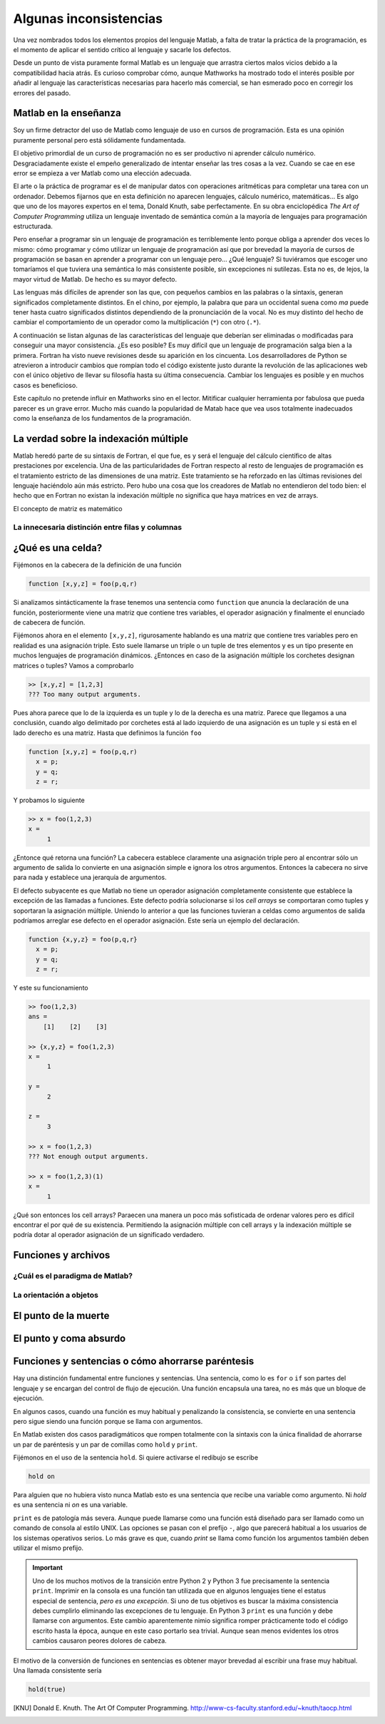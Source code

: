 Algunas inconsistencias
=======================

Una vez nombrados todos los elementos propios del lenguaje Matlab, a
falta de tratar la práctica de la programación, es el momento de
aplicar el sentido crítico al lenguaje y sacarle los defectos.

Desde un punto de vista puramente formal Matlab es un lenguaje que
arrastra ciertos malos vicios debido a la compatibilidad hacia atrás.
Es curioso comprobar cómo, aunque Mathworks ha mostrado todo el
interés posible por añadir al lenguaje las características necesarias
para hacerlo más comercial, se han esmerado poco en corregir los
errores del pasado.

Matlab en la enseñanza
----------------------

Soy un firme detractor del uso de Matlab como lenguaje de uso en
cursos de programación. Esta es una opinión puramente personal pero
está sólidamente fundamentada. 

El objetivo primordial de un curso de programación no es ser
productivo ni aprender cálculo numérico.  Desgraciadamente existe el
empeño generalizado de intentar enseñar las tres cosas a la
vez. Cuando se cae en ese error se empieza a ver Matlab como una
elección adecuada.

El arte o la práctica de programar es el de manipular datos con
operaciones aritméticas para completar una tarea con un
ordenador. Debemos fijarnos que en esta definición no aparecen
lenguajes, cálculo numérico, matemáticas... Es algo que uno de los
mayores expertos en el tema, Donald Knuth, sabe perfectamente.  En su
obra enciclopédica *The Art of Computer Programming* utiliza un
lenguaje inventado de semántica común a la mayoría de lenguajes para
programación estructurada.

Pero enseñar a programar sin un lenguaje de programación es
terriblemente lento porque obliga a aprender dos veces lo mismo: cómo
programar y cómo utilizar un lenguaje de programación así que por
brevedad la mayoría de cursos de programación se basan en aprender a
programar con un lenguaje pero... ¿Qué lenguaje? Si tuviéramos que
escoger uno tomaríamos el que tuviera una semántica lo más consistente
posible, sin excepciones ni sutilezas.  Esta no es, de lejos, la mayor
virtud de Matlab.  De hecho es su mayor defecto.

Las lenguas más difíciles de aprender son las que, con pequeños
cambios en las palabras o la sintaxis, generan significados
completamente distintos.  En el chino, por ejemplo, la palabra que
para un occidental suena como *ma* puede tener hasta cuatro
significados distintos dependiendo de la pronunciación de la vocal. No
es muy distinto del hecho de cambiar el comportamiento de un operador
como la multiplicación (``*``) con otro (``.*``).

A continuación se listan algunas de las características del lenguaje
que deberían ser eliminadas o modificadas para conseguir una mayor
consistencia. ¿Es eso posible? Es muy difícil que un lenguaje de
programación salga bien a la primera.  Fortran ha visto nueve
revisiones desde su aparición en los cincuenta. Los desarrolladores de
Python se atrevieron a introducir cambios que rompían todo el código
existente justo durante la revolución de las aplicaciones web con el
único objetivo de llevar su filosofía hasta su última
consecuencia. Cambiar los lenguajes es posible y en muchos casos es
beneficioso.

Este capítulo no pretende influir en Mathworks sino en el
lector. Mitificar cualquier herramienta por fabulosa que pueda parecer
es un grave error.  Mucho más cuando la popularidad de Matab hace que
vea usos totalmente inadecuados como la enseñanza de los fundamentos
de la programación.

La verdad sobre la indexación múltiple
--------------------------------------

Matlab heredó parte de su sintaxis de Fortran, el que fue, es y será
el lenguaje del cálculo científico de altas prestaciones por
excelencia. Una de las particularidades de Fortran respecto al resto
de lenguajes de programación es el tratamiento estricto de las
dimensiones de una matriz.  Este tratamiento se ha reforzado en las
últimas revisiones del lenguaje haciéndolo aún más estricto. Pero hubo
una cosa que los creadores de Matlab no entendieron del todo bien: el
hecho que en Fortran no existan la indexación múltiple no significa
que haya matrices en vez de arrays.

El concepto de matriz es matemático


La innecesaria distinción entre filas y columnas
................................................


¿Qué es una celda?
------------------

Fijémonos en la cabecera de la definición de una función

.. code-block:: matlab

   function [x,y,z] = foo(p,q,r)

Si analizamos sintácticamente la frase tenemos una sentencia como
``function`` que anuncia la declaración de una función, posteriormente
viene una matriz que contiene tres variables, el operador asignación y
finalmente el enunciado de cabecera de función.

Fijémonos ahora en el elemento ``[x,y,z]``, rigurosamente hablando es
una matriz que contiene tres variables pero en realidad es una
asignación triple.  Esto suele llamarse un triple o un tuple de tres
elementos y es un tipo presente en muchos lenguajes de programación
dinámicos. ¿Entonces en caso de la asignación múltiple los corchetes
designan matrices o tuples?  Vamos a comprobarlo

.. code-block:: matlab

  >> [x,y,z] = [1,2,3]
  ??? Too many output arguments.

Pues ahora parece que lo de la izquierda es un tuple y lo de la
derecha es una matriz. Parece que llegamos a una conclusión, cuando
algo delimitado por corchetes está al lado izquierdo de una asignación
es un tuple y si está en el lado derecho es una matriz.  Hasta que
definimos la función ``foo``

.. code-block:: matlab
   
   function [x,y,z] = foo(p,q,r)
     x = p;
     y = q;
     z = r;

Y probamos lo siguiente

.. code-block:: matlab

   >> x = foo(1,2,3)
   x =
        1

¿Entonce qué retorna una función? La cabecera establece claramente una
asignación triple pero al encontrar sólo un argumento de salida lo
convierte en una asignación simple e ignora los otros argumentos.
Entonces la cabecera no sirve para nada y establece una jerarquía de
argumentos. 

El defecto subyacente es que Matlab no tiene un operador asignación
completamente consistente que establece la excepción de las llamadas a
funciones. Este defecto podría solucionarse si los *cell arrays*
se comportaran como tuples y soportaran la asignación
múltiple. Uniendo lo anterior a que las funciones tuvieran a celdas
como argumentos de salida podríamos arreglar ese defecto en el
operador asignación. Este sería un ejemplo del declaración.

.. code-block:: matlab

   function {x,y,z} = foo(p,q,r}
     x = p;
     y = q;
     z = r;

Y este su funcionamiento

.. code-block:: matlab

   >> foo(1,2,3)
   ans =    
       [1]    [2]    [3]

   >> {x,y,z} = foo(1,2,3)
   x = 
        1

   y =
        2
   
   z =
        3

   >> x = foo(1,2,3)
   ??? Not enough output arguments.

   >> x = foo(1,2,3)(1)
   x = 
        1

¿Qué son entonces los cell arrays?  Paraecen una manera un poco más
sofisticada de ordenar valores pero es difícil encontrar el por qué de
su existencia.  Permitiendo la asignación múltiple con cell arrays y
la indexación múltiple se podría dotar al operador asignación de un
significado verdadero.

Funciones y archivos
--------------------

¿Cuál es el paradigma de Matlab?
................................

La orientación a objetos
........................

El punto de la muerte
---------------------

El punto y coma absurdo
-----------------------

Funciones y sentencias o cómo ahorrarse paréntesis
--------------------------------------------------

Hay una distinción fundamental entre funciones y sentencias. Una
sentencia, como lo es ``for`` o ``if`` son partes del lenguaje y se
encargan del control de flujo de ejecución. Una función encapsula una
tarea, no es más que un bloque de ejecución.

En algunos casos, cuando una función es muy habitual y penalizando la
consistencia, se convierte en una sentencia pero sigue siendo una
función porque se llama con argumentos.

En Matlab existen dos casos paradigmáticos que rompen totalmente con
la sintaxis con la única finalidad de ahorrarse un par de paréntesis y
un par de comillas como ``hold`` y ``print``.

Fijémonos en el uso de la sentencia ``hold``.  Si quiere activarse el
redibujo se escribe

.. code-block:: matlab

   hold on

Para alguien que no hubiera visto nunca Matlab esto es una sentencia
que recibe una variable como argumento.  Ni *hold* es una sentencia ni
*on* es una variable.

``print`` es de patología más severa.  Aunque puede llamarse como una
función está diseñado para ser llamado como un comando de consola al
estilo UNIX.  Las opciones se pasan con el prefijo ``-``, algo que
parecerá habitual a los usuarios de los sistemas operativos serios. Lo
más grave es que, cuando *print* se llama como función los argumentos
también deben utilizar el mismo prefijo.

.. important::

  Uno de los muchos motivos de la transición entre Python 2 y Python 3
  fue precisamente la sentencia ``print``. Imprimir en la consola es
  una función tan utilizada que en algunos lenguajes tiene el estatus
  especial de sentencia, *pero es una excepción*. Si uno de tus
  objetivos es buscar la máxima consistencia debes cumplirlo
  eliminando las excepciones de tu lenguaje.  En Python 3 ``print`` es
  una función y debe llamarse con argumentos.  Este cambio
  aparentemente nimio significa romper prácticamente todo el código
  escrito hasta la época, aunque en este caso portarlo sea trivial.
  Aunque sean menos evidentes los otros cambios causaron peores
  dolores de cabeza.

El motivo de la conversión de funciones en sentencias es obtener mayor
brevedad al escribir una frase muy habitual.  Una llamada consistente
sería

.. code-block:: matlab

   hold(true)

.. [KNU] Donald E. Knuth. The Art Of Computer Programming. http://www-cs-faculty.stanford.edu/~knuth/taocp.html
